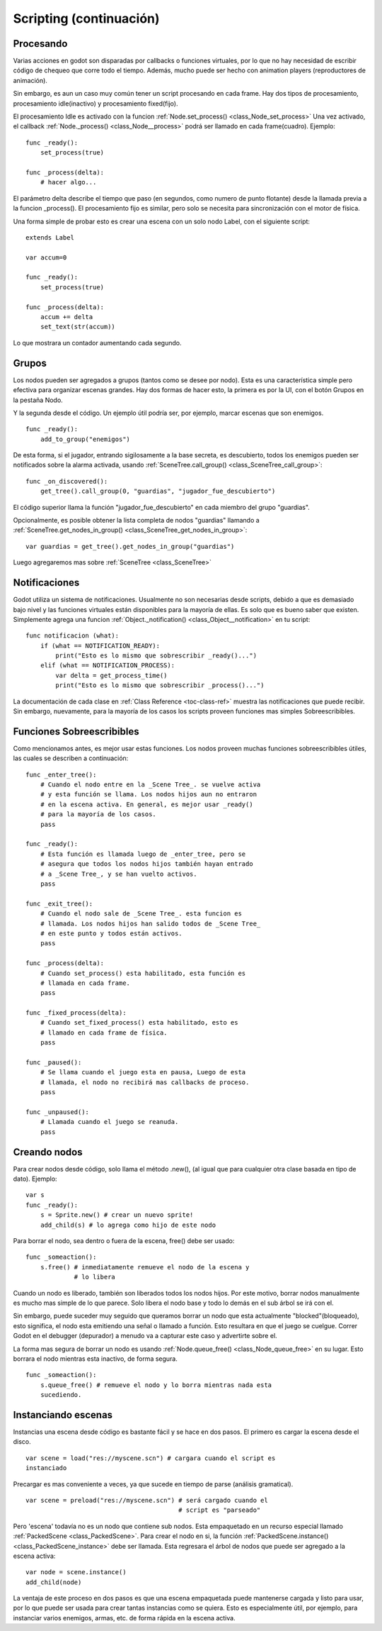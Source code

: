 .. _doc_scripting_continued:

Scripting (continuación)
=====================

Procesando
----------

Varias acciones en godot son disparadas por callbacks o funciones
virtuales, por lo que no hay necesidad de escribir código de chequeo
que corre todo el tiempo. Además, mucho puede ser hecho con animation
players (reproductores de animación).

Sin embargo, es aun un caso muy común tener un script procesando en
cada frame. Hay dos tipos de procesamiento, procesamiento idle(inactivo)
y procesamiento fixed(fijo).

El procesamiento Idle es activado con la funcion :ref:`Node.set_process() <class_Node_set_process>`
Una vez activado, el callback :ref:`Node._process() <class_Node__process>`
podrá ser llamado en cada frame(cuadro). Ejemplo:

::

    func _ready():
        set_process(true)

    func _process(delta):
        # hacer algo...

El parámetro delta describe el tiempo que paso (en segundos, como
numero de punto flotante) desde la llamada previa a la funcion
_process(). El procesamiento fijo es similar, pero solo se necesita
para sincronización con el motor de física.

Una forma simple de probar esto es crear una escena con un solo nodo
Label, con el siguiente script:

::

    extends Label

    var accum=0

    func _ready():
        set_process(true)

    func _process(delta):
        accum += delta
        set_text(str(accum))

Lo que mostrara un contador aumentando cada segundo.

Grupos
------

Los nodos pueden ser agregados a grupos (tantos como se desee por
nodo). Esta es una característica simple pero efectiva para
organizar escenas grandes. Hay dos formas de hacer esto, la primera
es por la UI, con el botón Grupos en la pestaña Nodo.

.. image:: /img/groups.png

Y la segunda desde el código. Un ejemplo útil podría ser, por ejemplo,
marcar escenas que son enemigos.

::

    func _ready():
        add_to_group("enemigos")

De esta forma, si el jugador, entrando sigilosamente a la base secreta,
es descubierto, todos los enemigos pueden ser notificados sobre la
alarma activada, usando :ref:`SceneTree.call_group() <class_SceneTree_call_group>`:

::

    func _on_discovered():
        get_tree().call_group(0, "guardias", "jugador_fue_descubierto")

El código superior llama la función "jugador_fue_descubierto" en cada
miembro del grupo "guardias".

Opcionalmente, es posible obtener la lista completa de nodos "guardias"
llamando a :ref:`SceneTree.get_nodes_in_group() <class_SceneTree_get_nodes_in_group>`:

::

    var guardias = get_tree().get_nodes_in_group("guardias")

Luego agregaremos mas sobre :ref:`SceneTree <class_SceneTree>`

Notificaciones
-------------

Godot utiliza un sistema de notificaciones. Usualmente no son
necesarias desde scripts, debido a que es demasiado bajo nivel y
las funciones virtuales están disponibles para la mayoría de ellas.
Es solo que es bueno saber que existen. Simplemente agrega una
funcion :ref:`Object._notification() <class_Object__notification>`
en tu script:

::

    func notificacion (what):
        if (what == NOTIFICATION_READY):
            print("Esto es lo mismo que sobrescribir _ready()...")
        elif (what == NOTIFICATION_PROCESS):
            var delta = get_process_time()
            print("Esto es lo mismo que sobrescribir _process()...")

La documentación de cada clase en :ref:`Class Reference <toc-class-ref>`
muestra las notificaciones que puede recibir. Sin embargo, nuevamente,
para la mayoría de los casos los scripts proveen funciones mas simples
Sobreescribibles.

Funciones Sobreescribibles
--------------------------

Como mencionamos antes, es mejor usar estas funciones. Los nodos
proveen muchas funciones sobreescribibles útiles, las cuales se
describen a continuación:

::

    func _enter_tree():
        # Cuando el nodo entre en la _Scene Tree_. se vuelve activa
        # y esta función se llama. Los nodos hijos aun no entraron
        # en la escena activa. En general, es mejor usar _ready()
        # para la mayoría de los casos.
        pass

    func _ready():
        # Esta función es llamada luego de _enter_tree, pero se
        # asegura que todos los nodos hijos también hayan entrado
        # a _Scene Tree_, y se han vuelto activos.
        pass

    func _exit_tree():
        # Cuando el nodo sale de _Scene Tree_. esta funcion es
        # llamada. Los nodos hijos han salido todos de _Scene Tree_
        # en este punto y todos están activos.
        pass

    func _process(delta):
        # Cuando set_process() esta habilitado, esta función es
        # llamada en cada frame.
        pass

    func _fixed_process(delta):
        # Cuando set_fixed_process() esta habilitado, esto es
        # llamado en cada frame de física.
        pass

    func _paused():
        # Se llama cuando el juego esta en pausa, Luego de esta
        # llamada, el nodo no recibirá mas callbacks de proceso.
        pass

    func _unpaused():
        # Llamada cuando el juego se reanuda.
        pass

Creando nodos
-------------

Para crear nodos desde código, solo llama el método .new(), (al igual
que para cualquier otra clase basada en tipo de dato). Ejemplo:

::

    var s
    func _ready():
        s = Sprite.new() # crear un nuevo sprite!
        add_child(s) # lo agrega como hijo de este nodo

Para borrar el nodo, sea dentro o fuera de la escena, free() debe
ser usado:

::

    func _someaction():
        s.free() # inmediatamente remueve el nodo de la escena y
                 # lo libera

Cuando un nodo es liberado, también son liberados todos los nodos hijos.
Por este motivo, borrar nodos manualmente es mucho mas simple de lo que
parece. Solo libera el nodo base y todo lo demás en el sub árbol se
irá con el.

Sin embargo, puede suceder muy seguido que queramos borrar un nodo que
esta actualmente "blocked"(bloqueado), esto significa, el nodo esta
emitiendo una señal o llamado a función. Esto resultara en que el juego
se cuelgue. Correr Godot en el debugger (depurador) a menudo va a
capturar este caso y advertirte sobre el.

La forma mas segura de borrar un nodo es usando
:ref:`Node.queue_free() <class_Node_queue_free>`
en su lugar. Esto borrara el nodo mientras esta inactivo, de forma
segura.

::

    func _someaction():
        s.queue_free() # remueve el nodo y lo borra mientras nada esta
        sucediendo.

Instanciando escenas
--------------------

Instancias una escena desde código es bastante fácil y se hace en dos
pasos. El primero es cargar la escena desde el disco.

::

    var scene = load("res://myscene.scn") # cargara cuando el script es
    instanciado

Precargar es mas conveniente a veces, ya que sucede en tiempo de
parse (análisis gramatical).

::

    var scene = preload("res://myscene.scn") # será cargado cuando el
                                             # script es "parseado"

Pero 'escena' todavía no es un nodo que contiene sub nodos. Esta
empaquetado en un recurso especial llamado :ref:`PackedScene <class_PackedScene>`.
Para crear el nodo en si, la función
:ref:`PackedScene.instance() <class_PackedScene_instance>`
debe ser llamada. Esta regresara el árbol de nodos que puede ser
agregado a la escena activa:

::

    var node = scene.instance()
    add_child(node)

La ventaja de este proceso en dos pasos es que una escena empaquetada
puede mantenerse cargada y listo para usar, por lo que puede ser usada
para crear tantas instancias como se quiera. Esto es especialmente
útil, por ejemplo, para instanciar varios enemigos, armas, etc. de
forma rápida en la escena activa.
